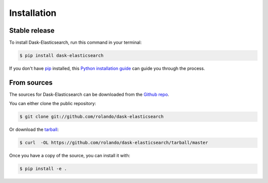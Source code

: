 .. highlight:: shell

============
Installation
============


Stable release
--------------

To install Dask-Elasticsearch, run this command in your terminal:

.. code-block:: console

    $ pip install dask-elasticsearch

If you don't have `pip`_ installed, this `Python installation guide`_ can guide
you through the process.

.. _pip: https://pip.pypa.io
.. _Python installation guide: http://docs.python-guide.org/en/latest/starting/installation/


From sources
------------

The sources for Dask-Elasticsearch can be downloaded from the `Github repo`_.

You can either clone the public repository:

.. code-block:: console

    $ git clone git://github.com/rolando/dask-elasticsearch

Or download the `tarball`_:

.. code-block:: console

    $ curl  -OL https://github.com/rolando/dask-elasticsearch/tarball/master

Once you have a copy of the source, you can install it with:

.. code-block:: console

    $ pip install -e .


.. _Github repo: https://github.com/rolando/dask-elasticsearch
.. _tarball: https://github.com/rolando/dask-elasticsearch/tarball/master
